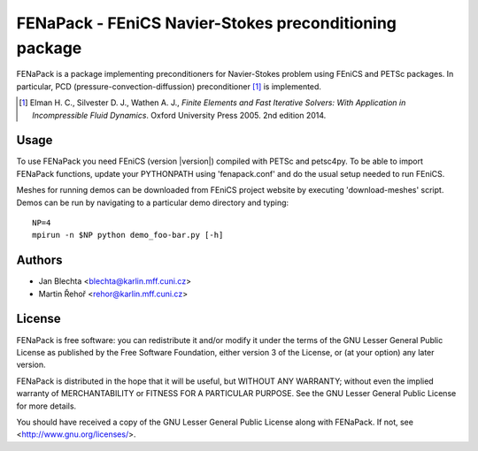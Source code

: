 *******************************************************
FENaPack - FEniCS Navier-Stokes preconditioning package
*******************************************************

FENaPack is a package implementing preconditioners for Navier-Stokes
problem using FEniCS and PETSc packages. In particular, PCD
(pressure-convection-diffussion) preconditioner [1]_ is implemented.

.. [1] Elman H. C., Silvester D. J., Wathen A. J., *Finite Elements and Fast
       Iterative Solvers: With Application in Incompressible Fluid Dynamics*.
       Oxford University Press 2005. 2nd edition 2014.


Usage
=====

To use FENaPack you need FEniCS (version |version|) compiled with PETSc
and petsc4py. To be able to import FENaPack functions, update your PYTHONPATH
using 'fenapack.conf' and do the usual setup needed to run FEniCS.

Meshes for running demos can be downloaded from FEniCS project
website by executing 'download-meshes' script. Demos can be run
by navigating to a particular demo directory and typing::

  NP=4
  mpirun -n $NP python demo_foo-bar.py [-h]


Authors
=======

- Jan Blechta <blechta@karlin.mff.cuni.cz>
- Martin Řehoř <rehor@karlin.mff.cuni.cz>


License
=======

FENaPack is free software: you can redistribute it and/or modify
it under the terms of the GNU Lesser General Public License as published by
the Free Software Foundation, either version 3 of the License, or
(at your option) any later version.

FENaPack is distributed in the hope that it will be useful,
but WITHOUT ANY WARRANTY; without even the implied warranty of
MERCHANTABILITY or FITNESS FOR A PARTICULAR PURPOSE.  See the
GNU Lesser General Public License for more details.

You should have received a copy of the GNU Lesser General Public License
along with FENaPack. If not, see <http://www.gnu.org/licenses/>.

